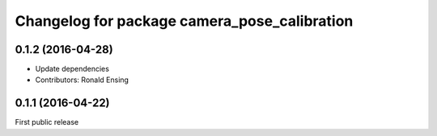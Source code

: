 ^^^^^^^^^^^^^^^^^^^^^^^^^^^^^^^^^^^^^^^^^^^^^
Changelog for package camera_pose_calibration
^^^^^^^^^^^^^^^^^^^^^^^^^^^^^^^^^^^^^^^^^^^^^

0.1.2 (2016-04-28)
------------------
* Update dependencies
* Contributors: Ronald Ensing

0.1.1 (2016-04-22)
-----------
First public release
